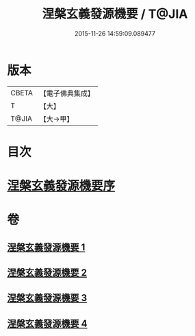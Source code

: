 #+TITLE: 涅槃玄義發源機要 / T@JIA
#+DATE: 2015-11-26 14:59:09.089477
* 版本
 |     CBETA|【電子佛典集成】|
 |         T|【大】     |
 |     T@JIA|【大→甲】   |

* 目次
* [[file:KR6g0006_001.txt::001-0015a14][涅槃玄義發源機要序]]
* 卷
** [[file:KR6g0006_001.txt][涅槃玄義發源機要 1]]
** [[file:KR6g0006_002.txt][涅槃玄義發源機要 2]]
** [[file:KR6g0006_003.txt][涅槃玄義發源機要 3]]
** [[file:KR6g0006_004.txt][涅槃玄義發源機要 4]]
